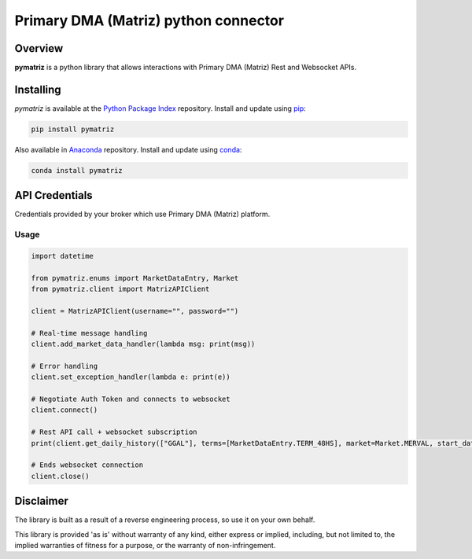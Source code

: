 Primary DMA (Matriz) python connector
=====================================

Overview
--------
**pymatriz** is a python library that allows interactions with Primary DMA (Matriz) Rest and Websocket APIs.

Installing
----------
*pymatriz* is available at the `Python Package Index <https://pypi.org/project/pymatriz>`_ repository. Install and update using `pip <https://pip.pypa.io/en/stable/quickstart/>`_\ :

.. code-block::

   pip install pymatriz

Also available in `Anaconda <https://anaconda.org/ggallohernandez/pymatriz>`_ repository. Install and update using `conda <https://docs.conda.io/projects/conda/en/latest/user-guide/getting-started.html>`_\ :

.. code-block::

    conda install pymatriz

API Credentials
---------------

Credentials provided by your broker which use Primary DMA (Matriz) platform.

Usage
~~~~~~~~~~~~~~~~~
.. code:: py

    import datetime

    from pymatriz.enums import MarketDataEntry, Market
    from pymatriz.client import MatrizAPIClient

    client = MatrizAPIClient(username="", password="")

    # Real-time message handling
    client.add_market_data_handler(lambda msg: print(msg))

    # Error handling
    client.set_exception_handler(lambda e: print(e))

    # Negotiate Auth Token and connects to websocket
    client.connect()

    # Rest API call + websocket subscription
    print(client.get_daily_history(["GGAL"], terms=[MarketDataEntry.TERM_48HS], market=Market.MERVAL, start_date=datetime.date(2020, 10, 5)))

    # Ends websocket connection
    client.close()

Disclaimer
----------

The library is built as a result of a reverse engineering process, so use it on your own behalf.

This library is provided 'as is' without warranty of any kind, either express or implied, including, but not limited to, the implied warranties of fitness for a purpose, or the warranty of non-infringement.
